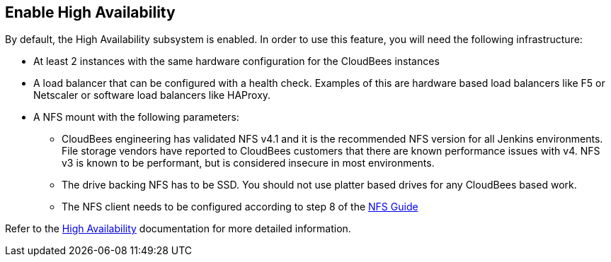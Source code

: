 
== Enable High Availability

By default, the High Availability subsystem is enabled. In order to use this feature, you will need the following infrastructure:

* At least 2 instances with the same hardware configuration for the CloudBees instances
* A load balancer that can be configured with a health check. Examples of this are hardware based load balancers like F5 or Netscaler or software load balancers like HAProxy.
* A NFS mount with the following parameters:
** CloudBees engineering has validated NFS v4.1 and it is the recommended NFS version for all Jenkins environments. File storage vendors have reported to CloudBees customers that there are known performance issues with v4. NFS v3 is known to be performant, but is considered insecure in most environments.
** The drive backing NFS has to be SSD. You should not use platter based drives for any CloudBees based work.
** The NFS client needs to be configured according to step 8 of the https://support.cloudbees.com/hc/en-us/articles/217479948-NFS-Guide[NFS Guide]

Refer to the https://docs.cloudbees.com/docs/cloudbees-ci/latest/traditional-install-guide/high-availability[High Availability] documentation for more detailed information.